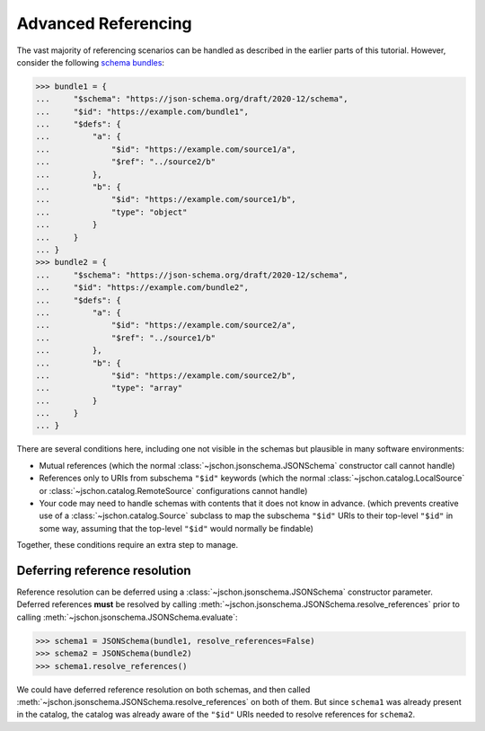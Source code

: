 Advanced Referencing
====================
The vast majority of referencing scenarios can be handled as described in the
earlier parts of this tutorial.  However, consider the following
`schema bundles <https://www.ietf.org/archive/id/draft-bhutton-json-schema-01.html#name-bundling>`_:

>>> bundle1 = {
...     "$schema": "https://json-schema.org/draft/2020-12/schema",
...     "$id": "https://example.com/bundle1",
...     "$defs": {
...         "a": {
...             "$id": "https://example.com/source1/a",
...             "$ref": "../source2/b"
...         },
...         "b": {
...             "$id": "https://example.com/source1/b",
...             "type": "object"
...         }
...     }
... }
>>> bundle2 = {
...     "$schema": "https://json-schema.org/draft/2020-12/schema",
...     "$id": "https://example.com/bundle2",
...     "$defs": {
...         "a": {
...             "$id": "https://example.com/source2/a",
...             "$ref": "../source1/b"
...         },
...         "b": {
...             "$id": "https://example.com/source2/b",
...             "type": "array"
...         }
...     }
... }

There are several conditions here, including one not visible in the schemas
but plausible in many software environments:

* Mutual references (which the normal :class:`~jschon.jsonschema.JSONSchema`
  constructor call cannot handle)
* References only to URIs from subschema ``"$id"`` keywords (which the normal
  :class:`~jschon.catalog.LocalSource` or :class:`~jschon.catalog.RemoteSource`
  configurations cannot handle)
* Your code may need to handle schemas with contents that it does not know
  in advance.  (which prevents creative use of a :class:`~jschon.catalog.Source`
  subclass to map the subschema ``"$id"`` URIs to their top-level ``"$id"``
  in some way, assuming that the top-level ``"$id"`` would normally be findable)

Together, these conditions require an extra step to manage.

Deferring reference resolution
------------------------------
Reference resolution can be deferred using a :class:`~jschon.jsonschema.JSONSchema`
constructor parameter.  Deferred references **must** be resolved by calling
:meth:`~jschon.jsonschema.JSONSchema.resolve_references` prior to calling
:meth:`~jschon.jsonschema.JSONSchema.evaluate`:

>>> schema1 = JSONSchema(bundle1, resolve_references=False)
>>> schema2 = JSONSchema(bundle2)
>>> schema1.resolve_references()

We could have deferred reference resolution on both schemas, and then called
:meth:`~jschon.jsonschema.JSONSchema.resolve_references` on both of them.
But since ``schema1`` was already present in the catalog, the catalog was
already aware of the ``"$id"`` URIs needed to resolve references for ``schema2``.

